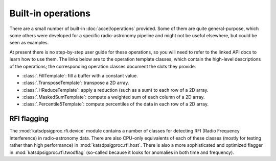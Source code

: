 Built-in operations
===================

There are a small number of built-in :doc:`accel/operations` provided. Some of them
are quite general-purpose, which some others were developed for a specific
radio-astronomy pipeline and might not be useful elsewhere, but could be seen
as examples.

At present there is no step-by-step user guide for these operations, so you
will need to refer to the linked API docs to learn how to use them. The links
below are to the operation template classes, which contain the high-level
descriptions of the operations; the corresponding operation classes document
the slots they provide.

- :class:`.FillTemplate`: fill a buffer with a constant value.

- :class:`.TransposeTemplate`: transpose a 2D array.

- :class:`.HReduceTemplate`: apply a reduction (such as a sum) to each row of a
  2D array.

- :class:`.MaskedSumTemplate`: compute a weighted sum of each column of a 2D
  array.

- :class:`.Percentile5Template`: compute percentiles of the data in each row of
  a 2D array.

RFI flagging
------------
The :mod:`katsdpsigproc.rfi.device` module contains a number of classes for
detecting RFI (Radio Frequency Interference) in radio-astronomy data. There are
also CPU-only equivalents of each of these classes (mostly for testing rather
than high performance) in :mod:`katsdpsigproc.rfi.host`. There is also a more
sophisticated and optimized flagger in :mod:`katsdpsigproc.rfi.twodflag`
(so-called because it looks for anomalies in both time and frequency).

